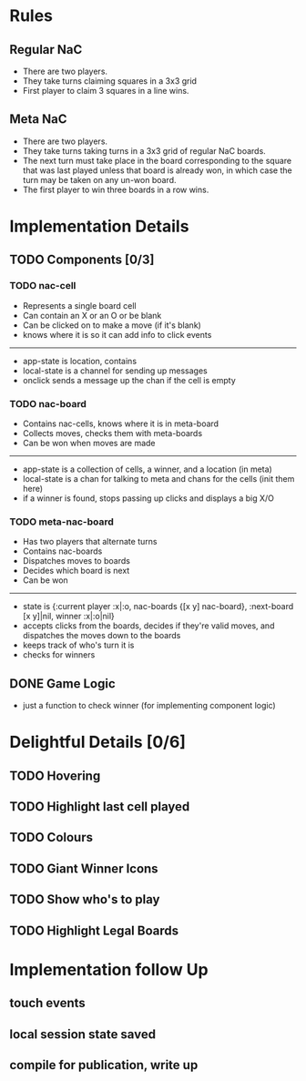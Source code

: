 * Rules
** Regular NaC
 * There are two players.
 * They take turns claiming squares in a 3x3 grid
 * First player to claim 3 squares in a line wins.
** Meta NaC
 * There are two players.
 * They take turns taking turns in a 3x3 grid of regular NaC boards.
 * The next turn must take place in the board corresponding to the
   square that was last played unless that board is already won, in
   which case the turn may be taken on any un-won board.
 * The first player to win three boards in a row wins.
* Implementation Details
** TODO Components [0/3]
*** TODO nac-cell
 * Represents a single board cell
 * Can contain an X or an O or be blank
 * Can be clicked on to make a move (if it's blank)
 * knows where it is so it can add info to click events
------
 * app-state is location, contains
 * local-state is a channel for sending up messages
 * onclick sends a message up the chan if the cell is empty
*** TODO nac-board
 * Contains nac-cells, knows where it is in meta-board
 * Collects moves, checks them with meta-boards
 * Can be won when moves are made
------
 * app-state is a collection of cells, a winner, and a location (in meta)
 * local-state is a chan for talking to meta and chans for the cells
   (init them here)
 * if a winner is found, stops passing up clicks and displays a big X/O
*** TODO meta-nac-board
 * Has two players that alternate turns
 * Contains nac-boards
 * Dispatches moves to boards
 * Decides which board is next
 * Can be won
------
 * state is {:current player :x|:o, nac-boards {[x y]
   nac-board}, :next-board [x y]|nil, winner :x|:o|nil}
 * accepts clicks from the boards, decides if they're valid moves, and
   dispatches the moves down to the boards
 * keeps track of who's turn it is
 * checks for winners
** DONE Game Logic
 * just a function to check winner (for implementing component logic)
* Delightful Details [0/6]
** TODO Hovering
** TODO Highlight last cell played
** TODO Colours
** TODO Giant Winner Icons
** TODO Show who's to play
** TODO Highlight Legal Boards
* Implementation follow Up
** touch events
** local session state saved
** compile for publication, write up
